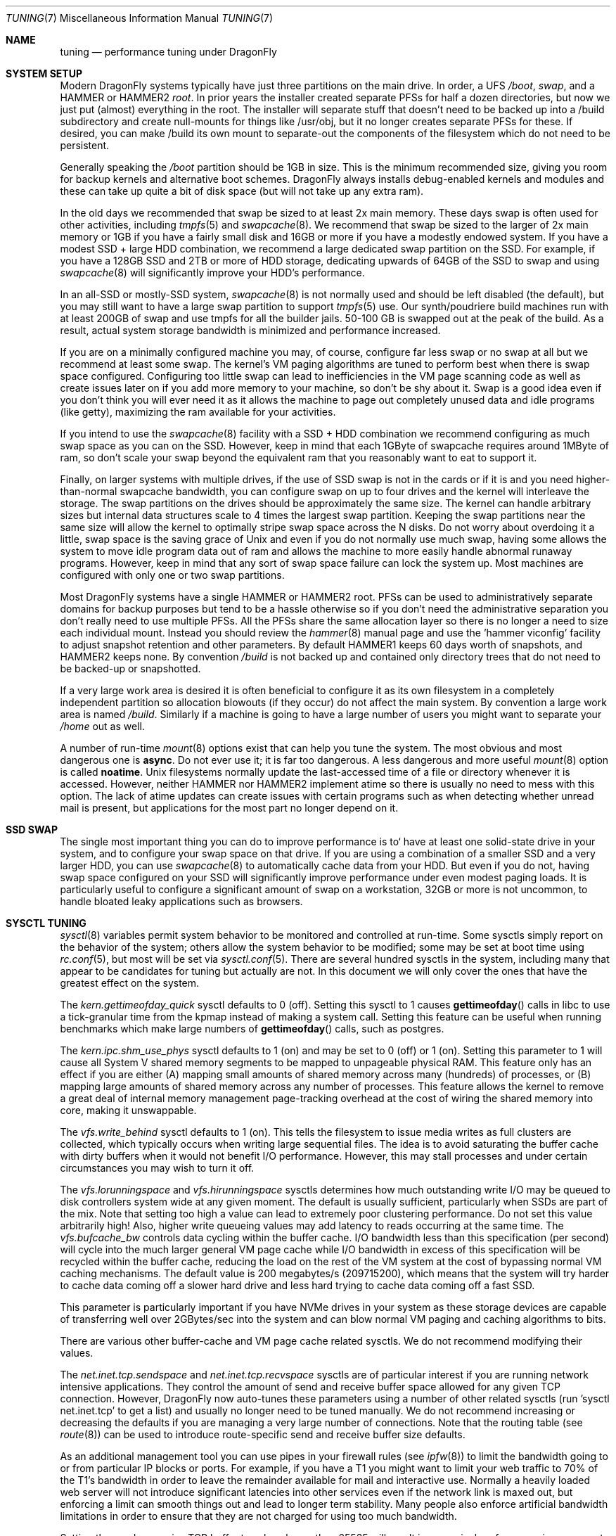 .\" Copyright (c) 2001 Matthew Dillon.  Terms and conditions are those of
.\" the BSD Copyright as specified in the file "/usr/src/COPYRIGHT" in
.\" the source tree.
.\"
.Dd August 24, 2018
.Dt TUNING 7
.Os
.Sh NAME
.Nm tuning
.Nd performance tuning under DragonFly
.Sh SYSTEM SETUP
Modern
.Dx
systems typically have just three partitions on the main drive.
In order, a UFS
.Pa /boot ,
.Pa swap ,
and a HAMMER or HAMMER2
.Pa root .
In prior years the installer created separate PFSs for half a dozen
directories, but now we just put (almost) everything in the root.
The installer will separate stuff that doesn't need to be backed up into
a /build subdirectory and create null-mounts for things like /usr/obj, but it
no longer creates separate PFSs for these.
If desired, you can make /build its own mount to separate-out the
components of the filesystem which do not need to be persistent.
.Pp
Generally speaking the
.Pa /boot
partition should be 1GB in size.  This is the minimum recommended
size, giving you room for backup kernels and alternative boot schemes.
.Dx
always installs debug-enabled kernels and modules and these can take
up quite a bit of disk space (but will not take up any extra ram).
.Pp
In the old days we recommended that swap be sized to at least 2x main
memory.  These days swap is often used for other activities, including
.Xr tmpfs 5
and
.Xr swapcache 8 .
We recommend that swap be sized to the larger of 2x main memory or
1GB if you have a fairly small disk and 16GB or more if you have a
modestly endowed system.
If you have a modest SSD + large HDD combination, we recommend
a large dedicated swap partition on the SSD.  For example, if
you have a 128GB SSD and 2TB or more of HDD storage, dedicating
upwards of 64GB of the SSD to swap and using
.Xr swapcache 8
will significantly improve your HDD's performance.
.Pp
In an all-SSD or mostly-SSD system,
.Xr swapcache 8
is not normally used and should be left disabled (the default), but you
may still want to have a large swap partition to support
.Xr tmpfs 5
use.
Our synth/poudriere build machines run with at least 200GB of
swap and use tmpfs for all the builder jails.  50-100 GB
is swapped out at the peak of the build.  As a result, actual
system storage bandwidth is minimized and performance increased.
.Pp
If you are on a minimally configured machine you may, of course,
configure far less swap or no swap at all but we recommend at least
some swap.
The kernel's VM paging algorithms are tuned to perform best when there is
swap space configured.
Configuring too little swap can lead to inefficiencies in the VM
page scanning code as well as create issues later on if you add
more memory to your machine, so don't be shy about it.
Swap is a good idea even if you don't think you will ever need it as it
allows the
machine to page out completely unused data and idle programs (like getty),
maximizing the ram available for your activities.
.Pp
If you intend to use the
.Xr swapcache 8
facility with a SSD + HDD combination we recommend configuring as much
swap space as you can on the SSD.
However, keep in mind that each 1GByte of swapcache requires around
1MByte of ram, so don't scale your swap beyond the equivalent ram
that you reasonably want to eat to support it.
.Pp
Finally, on larger systems with multiple drives, if the use
of SSD swap is not in the cards or if it is and you need higher-than-normal
swapcache bandwidth, you can configure swap on up to four drives and
the kernel will interleave the storage.
The swap partitions on the drives should be approximately the same size.
The kernel can handle arbitrary sizes but
internal data structures scale to 4 times the largest swap partition.
Keeping
the swap partitions near the same size will allow the kernel to optimally
stripe swap space across the N disks.
Do not worry about overdoing it a
little, swap space is the saving grace of
.Ux
and even if you do not normally use much swap, having some allows the system
to move idle program data out of ram and allows the machine to more easily
handle abnormal runaway programs.
However, keep in mind that any sort of swap space failure can lock the
system up.
Most machines are configured with only one or two swap partitions.
.Pp
Most
.Dx
systems have a single HAMMER or HAMMER2 root.
PFSs can be used to administratively separate domains for backup purposes
but tend to be a hassle otherwise so if you don't need the administrative
separation you don't really need to use multiple PFSs.
All the PFSs share the same allocation layer so there is no longer a need
to size each individual mount.
Instead you should review the
.Xr hammer 8
manual page and use the 'hammer viconfig' facility to adjust snapshot
retention and other parameters.
By default
HAMMER1 keeps 60 days worth of snapshots, and HAMMER2 keeps none.
By convention
.Pa /build
is not backed up and contained only directory trees that do not need
to be backed-up or snapshotted.
.Pp
If a very large work area is desired it is often beneficial to
configure it as its own filesystem in a completely independent partition
so allocation blowouts (if they occur) do not affect the main system.
By convention a large work area is named
.Pa /build .
Similarly if a machine is going to have a large number of users
you might want to separate your
.Pa /home
out as well.
.Pp
A number of run-time
.Xr mount 8
options exist that can help you tune the system.
The most obvious and most dangerous one is
.Cm async .
Do not ever use it; it is far too dangerous.
A less dangerous and more
useful
.Xr mount 8
option is called
.Cm noatime .
.Ux
filesystems normally update the last-accessed time of a file or
directory whenever it is accessed.
However, neither HAMMER nor HAMMER2 implement atime so there is usually
no need to mess with this option.
The lack of atime updates can create issues with certain programs
such as when detecting whether unread mail is present, but
applications for the most part no longer depend on it.
.Sh SSD SWAP
The single most important thing you can do to improve performance is to`
have at least one solid-state drive in your system, and to configure your
swap space on that drive.
If you are using a combination of a smaller SSD and a very larger HDD,
you can use
.Xr swapcache 8
to automatically cache data from your HDD.
But even if you do not, having swap space configured on your SSD will
significantly improve performance under even modest paging loads.
It is particularly useful to configure a significant amount of swap
on a workstation, 32GB or more is not uncommon, to handle bloated
leaky applications such as browsers.
.Sh SYSCTL TUNING
.Xr sysctl 8
variables permit system behavior to be monitored and controlled at
run-time.
Some sysctls simply report on the behavior of the system; others allow
the system behavior to be modified;
some may be set at boot time using
.Xr rc.conf 5 ,
but most will be set via
.Xr sysctl.conf 5 .
There are several hundred sysctls in the system, including many that appear
to be candidates for tuning but actually are not.
In this document we will only cover the ones that have the greatest effect
on the system.
.Pp
The
.Va kern.gettimeofday_quick
sysctl defaults to 0 (off).  Setting this sysctl to 1 causes
.Fn gettimeofday
calls in libc to use a tick-granular time from the kpmap instead of making
a system call.  Setting this feature can be useful when running benchmarks
which make large numbers of
.Fn gettimeofday
calls, such as postgres.
.Pp
The
.Va kern.ipc.shm_use_phys
sysctl defaults to 1 (on) and may be set to 0 (off) or 1 (on).
Setting
this parameter to 1 will cause all System V shared memory segments to be
mapped to unpageable physical RAM.
This feature only has an effect if you
are either (A) mapping small amounts of shared memory across many (hundreds)
of processes, or (B) mapping large amounts of shared memory across any
number of processes.
This feature allows the kernel to remove a great deal
of internal memory management page-tracking overhead at the cost of wiring
the shared memory into core, making it unswappable.
.Pp
The
.Va vfs.write_behind
sysctl defaults to 1 (on).  This tells the filesystem to issue media
writes as full clusters are collected, which typically occurs when writing
large sequential files.  The idea is to avoid saturating the buffer
cache with dirty buffers when it would not benefit I/O performance.  However,
this may stall processes and under certain circumstances you may wish to turn
it off.
.Pp
The
.Va vfs.lorunningspace
and
.Va vfs.hirunningspace
sysctls determines how much outstanding write I/O may be queued to
disk controllers system wide at any given moment.  The default is
usually sufficient, particularly when SSDs are part of the mix.
Note that setting too high a value can lead to extremely poor
clustering performance.  Do not set this value arbitrarily high!  Also,
higher write queueing values may add latency to reads occurring at the same
time.
The
.Va vfs.bufcache_bw
controls data cycling within the buffer cache.  I/O bandwidth less than
this specification (per second) will cycle into the much larger general
VM page cache while I/O bandwidth in excess of this specification will
be recycled within the buffer cache, reducing the load on the rest of
the VM system at the cost of bypassing normal VM caching mechanisms.
The default value is 200 megabytes/s (209715200), which means that the
system will try harder to cache data coming off a slower hard drive
and less hard trying to cache data coming off a fast SSD.
.Pp
This parameter is particularly important if you have NVMe drives in
your system as these storage devices are capable of transferring
well over 2GBytes/sec into the system and can blow normal VM paging
and caching algorithms to bits.
.Pp
There are various other buffer-cache and VM page cache related sysctls.
We do not recommend modifying their values.
.Pp
The
.Va net.inet.tcp.sendspace
and
.Va net.inet.tcp.recvspace
sysctls are of particular interest if you are running network intensive
applications.
They control the amount of send and receive buffer space
allowed for any given TCP connection.
However,
.Dx
now auto-tunes these parameters using a number of other related
sysctls (run 'sysctl net.inet.tcp' to get a list) and usually
no longer need to be tuned manually.
We do not recommend
increasing or decreasing the defaults if you are managing a very large
number of connections.
Note that the routing table (see
.Xr route 8 )
can be used to introduce route-specific send and receive buffer size
defaults.
.Pp
As an additional management tool you can use pipes in your
firewall rules (see
.Xr ipfw 8 )
to limit the bandwidth going to or from particular IP blocks or ports.
For example, if you have a T1 you might want to limit your web traffic
to 70% of the T1's bandwidth in order to leave the remainder available
for mail and interactive use.
Normally a heavily loaded web server
will not introduce significant latencies into other services even if
the network link is maxed out, but enforcing a limit can smooth things
out and lead to longer term stability.
Many people also enforce artificial
bandwidth limitations in order to ensure that they are not charged for
using too much bandwidth.
.Pp
Setting the send or receive TCP buffer to values larger than 65535 will result
in a marginal performance improvement unless both hosts support the window
scaling extension of the TCP protocol, which is controlled by the
.Va net.inet.tcp.rfc1323
sysctl.
These extensions should be enabled and the TCP buffer size should be set
to a value larger than 65536 in order to obtain good performance from
certain types of network links; specifically, gigabit WAN links and
high-latency satellite links.
RFC 1323 support is enabled by default.
.Pp
The
.Va net.inet.tcp.always_keepalive
sysctl determines whether or not the TCP implementation should attempt
to detect dead TCP connections by intermittently delivering
.Dq keepalives
on the connection.
By default, this is now enabled for all applications.
We do not recommend turning it off.
The extra network bandwidth is minimal and this feature will clean-up
stalled and long-dead connections that might not otherwise be cleaned
up.
In the past people using dialup connections often did not want to
use this feature in order to be able to retain connections across
long disconnections, but in modern day the only default that makes
sense is for the feature to be turned on.
.Pp
The
.Va net.inet.tcp.delayed_ack
TCP feature is largely misunderstood.  Historically speaking this feature
was designed to allow the acknowledgement to transmitted data to be returned
along with the response.  For example, when you type over a remote shell
the acknowledgement to the character you send can be returned along with the
data representing the echo of the character.   With delayed acks turned off
the acknowledgement may be sent in its own packet before the remote service
has a chance to echo the data it just received.  This same concept also
applies to any interactive protocol (e.g. SMTP, WWW, POP3) and can cut the
number of tiny packets flowing across the network in half.   The
.Dx
delayed-ack implementation also follows the TCP protocol rule that
at least every other packet be acknowledged even if the standard 100ms
timeout has not yet passed.  Normally the worst a delayed ack can do is
slightly delay the teardown of a connection, or slightly delay the ramp-up
of a slow-start TCP connection.  While we aren't sure we believe that
the several FAQs related to packages such as SAMBA and SQUID which advise
turning off delayed acks may be referring to the slow-start issue.
.Pp
The
.Va net.inet.tcp.inflight_enable
sysctl turns on bandwidth delay product limiting for all TCP connections.
This feature is now turned on by default and we recommend that it be
left on.
It will slightly reduce the maximum bandwidth of a connection but the
benefits of the feature in reducing packet backlogs at router constriction
points are enormous.
These benefits make it a whole lot easier for router algorithms to manage
QOS for multiple connections.
The limiting feature reduces the amount of data built up in intermediate
router and switch packet queues as well as reduces the amount of data built
up in the local host's interface queue.  With fewer packets queued up,
interactive connections, especially over slow modems, will also be able
to operate with lower round trip times.  However, note that this feature
only affects data transmission (uploading / server-side).  It does not
affect data reception (downloading).
.Pp
The system will attempt to calculate the bandwidth delay product for each
connection and limit the amount of data queued to the network to just the
amount required to maintain optimum throughput.  This feature is useful
if you are serving data over modems, GigE, or high speed WAN links (or
any other link with a high bandwidth*delay product), especially if you are
also using window scaling or have configured a large send window.
.Pp
For production use setting
.Va net.inet.tcp.inflight_min
to at least 6144 may be beneficial.  Note, however, that setting high
minimums may effectively disable bandwidth limiting depending on the link.
.Pp
Adjusting
.Va net.inet.tcp.inflight_stab
is not recommended.
This parameter defaults to 50, representing +5% fudge when calculating the
bwnd from the bw.  This fudge is on top of an additional fixed +2*maxseg
added to bwnd.  The fudge factor is required to stabilize the algorithm
at very high speeds while the fixed 2*maxseg stabilizes the algorithm at
low speeds.  If you increase this value excessive packet buffering may occur.
.Pp
The
.Va net.inet.ip.portrange.*
sysctls control the port number ranges automatically bound to TCP and UDP
sockets.  There are three ranges:  A low range, a default range, and a
high range, selectable via an IP_PORTRANGE
.Fn setsockopt
call.
Most network programs use the default range which is controlled by
.Va net.inet.ip.portrange.first
and
.Va net.inet.ip.portrange.last ,
which defaults to 1024 and 5000 respectively.  Bound port ranges are
used for outgoing connections and it is possible to run the system out
of ports under certain circumstances.  This most commonly occurs when you are
running a heavily loaded web proxy.  The port range is not an issue
when running serves which handle mainly incoming connections such as a
normal web server, or has a limited number of outgoing connections such
as a mail relay.  For situations where you may run yourself out of
ports we recommend increasing
.Va net.inet.ip.portrange.last
modestly.  A value of 10000 or 20000 or 30000 may be reasonable.  You should
also consider firewall effects when changing the port range.  Some firewalls
may block large ranges of ports (usually low-numbered ports) and expect systems
to use higher ranges of ports for outgoing connections.  For this reason
we do not recommend that
.Va net.inet.ip.portrange.first
be lowered.
.Pp
The
.Va kern.ipc.somaxconn
sysctl limits the size of the listen queue for accepting new TCP connections.
The default value of 128 is typically too low for robust handling of new
connections in a heavily loaded web server environment.
For such environments,
we recommend increasing this value to 1024 or higher.
The service daemon
may itself limit the listen queue size (e.g.\&
.Xr sendmail 8 ,
apache) but will
often have a directive in its configuration file to adjust the queue size up.
Larger listen queues also do a better job of fending off denial of service
attacks.
.Pp
The
.Va kern.maxvnodes
specifies how many vnodes and related file structures the kernel will
cache.
The kernel uses a modestly generous default for this parameter based on
available physical memory.
You generally do not want to mess with this parameter as it directly
effects how well the kernel can cache not only file structures but also
the underlying file data.
.Pp
However, situations may crop up where you wish to cache less filesystem
data in order to make more memory available for programs.  Not only will
this reduce kernel memory use for vnodes and inodes, it will also have a
tendancy to reduce the impact of the buffer cache on main memory because
recycling a vnode also frees any underlying data that has been cached for
that vnode.
.Pp
It is, in fact, possible for the system to have more files open than the
value of this tunable, but as files are closed the system will try to
reduce the actual number of cached vnodes to match this value.
The read-only
.Va kern.openfiles
sysctl may be interrogated to determine how many files are currently open
on the system.
.Pp
The
.Va vm.swap_idle_enabled
sysctl is useful in large multi-user systems where you have lots of users
entering and leaving the system and lots of idle processes.
Such systems
tend to generate a great deal of continuous pressure on free memory reserves.
Turning this feature on and adjusting the swapout hysteresis (in idle
seconds) via
.Va vm.swap_idle_threshold1
and
.Va vm.swap_idle_threshold2
allows you to depress the priority of pages associated with idle processes
more quickly than the normal pageout algorithm.
This gives a helping hand
to the pageout daemon.
Do not turn this option on unless you need it,
because the tradeoff you are making is to essentially pre-page memory sooner
rather than later, eating more swap and disk bandwidth.
In a small system
this option will have a detrimental effect but in a large system that is
already doing moderate paging this option allows the VM system to stage
whole processes into and out of memory more easily.
.Sh LOADER TUNABLES
Some aspects of the system behavior may not be tunable at runtime because
memory allocations they perform must occur early in the boot process.
To change loader tunables, you must set their values in
.Xr loader.conf 5
and reboot the system.
.Pp
.Va kern.maxusers
is automatically sized at boot based on the amount of memory available in
the system.  The value can be read (but not written) via sysctl.
.Pp
You can change this value as a loader tunable if the default resource
limits are not sufficient.
This tunable works primarily by adjusting
.Va kern.maxproc ,
so you can opt to override that instead.
It is generally easier formulate an adjustment to
.Va kern.maxproc
instead of
.Va kern.maxusers .
.Pp
.Va kern.maxproc
controls most kernel auto-scaling components.  If kernel resource limits
are not scaled high enough, setting this tunables to a higher value is
usually sufficient.
Generally speaking you will want to set this tunable to the upper limit
for the number of process threads you want the kernel to be able to handle.
The kernel may still decide to cap maxproc at a lower value if there is
insufficient ram to scale resources as desired.
.Pp
Only set this tunable if the defaults are not sufficient.
Do not use this tunable to try to trim kernel resource limits, you will
not actually save much memory by doing so and you will leave the system
more vulnerable to DOS attacks and runaway processes.
.Pp
Setting this tunable will scale the maximum number processes, pipes and
sockets, total open files the system can support, and increase mbuf
and mbuf-cluster limits.  These other elements can also be separately
overridden to fine-tune the setup.  We rcommend setting this tunable
first to create a baseline.
.Pp
Setting a high value presumes that you have enough physical memory to
support the resource utilization.  For example, your system would need
approximately 128GB of ram to reasonably support a maxproc value of
4 million (4000000).  The default maxproc given that much ram will
typically be in the 250000 range.
.Pp
Note that the PID is currently limited to 6 digits, so a system cannot
have more than a million processes operating anyway (though the aggregate
number of threads can be far greater).
And yes, there is in fact no reason why a very well-endowed system
couldn't have that many processes.
.Pp
.Va kern.nbuf
sets how many filesystem buffers the kernel should cache.
Filesystem buffers can be up to 128KB each.
UFS typically uses an 8KB blocksize while HAMMER and HAMMER2 typically
uses 64KB.  The system defaults usually suffice for this parameter.
Cached buffers represent wired physical memory so specifying a value
that is too large can result in excessive kernel memory use, and is also
not entirely necessary since the pages backing the buffers are also
cached by the VM page cache (which does not use wired memory).
The buffer cache significantly improves the hot path for cached file
accesses and dirty data.
.Pp
The kernel reserves (128KB * nbuf) bytes of KVM.  The actual physical
memory use depends on the filesystem buffer size.
It is generally more flexible to manage the filesystem cache via
.Va kern.maxfiles
than via
.Va kern.nbuf ,
but situations do arise where you might want to increase or decrease
the latter.
.Pp
The
.Va kern.dfldsiz
and
.Va kern.dflssiz
tunables set the default soft limits for process data and stack size
respectively.
Processes may increase these up to the hard limits by calling
.Xr setrlimit 2 .
The
.Va kern.maxdsiz ,
.Va kern.maxssiz ,
and
.Va kern.maxtsiz
tunables set the hard limits for process data, stack, and text size
respectively; processes may not exceed these limits.
The
.Va kern.sgrowsiz
tunable controls how much the stack segment will grow when a process
needs to allocate more stack.
.Pp
.Va kern.ipc.nmbclusters
and
.Va kern.ipc.nmbjclusters
may be adjusted to increase the number of network mbufs the system is
willing to allocate.
Each normal cluster represents approximately 2K of memory,
so a value of 1024 represents 2M of kernel memory reserved for network
buffers.
Each 'j' cluster is typically 4KB, so a value of 1024 represents 4M of
kernel memory.
You can do a simple calculation to figure out how many you need but
keep in mind that tcp buffer sizing is now more dynamic than it used to
be.
.Pp
The defaults usually suffice but you may want to bump it up on service-heavy
machines.
Modern machines often need a large number of mbufs to operate services
efficiently, values of 65536, even upwards of 262144 or more are common.
If you are running a server, it is better to be generous than to be frugal.
Remember the memory calculation though.
.Pp
Under no circumstances
should you specify an arbitrarily high value for this parameter, it could
lead to a boot-time crash.
The
.Fl m
option to
.Xr netstat 1
may be used to observe network cluster use.
.Sh KERNEL CONFIG TUNING
There are a number of kernel options that you may have to fiddle with in
a large-scale system.
In order to change these options you need to be
able to compile a new kernel from source.
The
.Xr config 8
manual page and the handbook are good starting points for learning how to
do this.
Generally speaking, removing options to trim the size of the kernel
is not going to save very much memory on a modern system.
In the grand scheme of things, saving a megabyte or two is in the noise
on a system that likely has multiple gigabytes of memory.
.Pp
If your motherboard is AHCI-capable then we strongly recommend turning
on AHCI mode in the BIOS if it is not already the default.
.Sh CPU, MEMORY, DISK, NETWORK
The type of tuning you do depends heavily on where your system begins to
bottleneck as load increases.
If your system runs out of CPU (idle times
are perpetually 0%) then you need to consider upgrading the CPU or moving to
an SMP motherboard (multiple CPU's), or perhaps you need to revisit the
programs that are causing the load and try to optimize them.
If your system
is paging to swap a lot you need to consider adding more memory.
If your
system is saturating the disk you typically see high CPU idle times and
total disk saturation.
.Xr systat 1
can be used to monitor this.
There are many solutions to saturated disks:
increasing memory for caching, mirroring disks, distributing operations across
several machines, and so forth.
.Pp
Finally, you might run out of network suds.
Optimize the network path
as much as possible.
If you are operating a machine as a router you may need to
setup a
.Xr pf 4
firewall (also see
.Xr firewall 7 .
.Dx
has a very good fair-share queueing algorithm for QOS in
.Xr pf 4 .
.Sh BULK BUILDING MACHINE SETUP
Generally speaking memory is at a premium when doing bulk compiles.
Machines dedicated to bulk building usually reduce
.Va kern.maxvnodes
to 1000000 (1 million) vnodes or lower.  Don't get too cocky here, this
parameter should never be reduced below around 100000 on reasonably well
endowed machines.
.Pp
Bulk build setups also often benefit from a relatively large amount
of SSD swap, allowing the system to 'burst' high-memory-usage situations
while still maintaining optimal concurrency for other periods during the
build which do not use as much run-time memory and prefer more parallelism.
.Sh SOURCE OF KERNEL MEMORY USAGE
The primary sources of kernel memory usage are:
.Bl -tag -width ".Va kern.maxvnodes"
.It Va kern.maxvnodes
The maximum number of cached vnodes in the system.
These can eat quite a bit of kernel memory, primarily due to auxiliary
structures tracked by the HAMMER filesystem.
It is relatively easy to configure a smaller value, but we do not
recommend reducing this parameter below 100000.
Smaller values directly impact the number of discrete files the
kernel can cache data for at once.
.It Va kern.ipc.nmbclusters , Va kern.ipc.nmbjclusters
Calculate approximately 2KB per normal cluster and 4KB per jumbo
cluster.
Do not make these values too low or you risk deadlocking the network
stack.
.It Va kern.nbuf
The number of filesystem buffers managed by the kernel.
The kernel wires the underlying cached VM pages, typically 8KB (UFS) or
64KB (HAMMER) per buffer.
.It swap/swapcache
Swap memory requires approximately 1MB of physical ram for each 1GB
of swap space.
When swapcache is used, additional memory may be required to keep
VM objects around longer (only really reducable by reducing the
value of
.Va kern.maxvnodes
which you can do post-boot if you desire).
.It tmpfs
Tmpfs is very useful but keep in mind that while the file data itself
is backed by swap, the meta-data (the directory topology) requires
wired kernel memory.
.It mmu page tables
Even though the underlying data pages themselves can be paged to swap,
the page tables are usually wired into memory.
This can create problems when a large number of processes are
.Fn mmap Ns ing
very large files.
Sometimes turning on
.Va machdep.pmap_mmu_optimize
suffices to reduce overhead.
Page table kernel memory use can be observed by using 'vmstat -z'
.It Va kern.ipc.shm_use_phys
It is sometimes necessary to force shared memory to use physical memory
when running a large database which uses shared memory to implement its
own data caching.
The use of sysv shared memory in this regard allows the database to
distinguish between data which it knows it can access instantly (i.e.
without even having to page-in from swap) verses data which it might require
and I/O to fetch.
.Pp
If you use this feature be very careful with regards to the database's
shared memory configuration as you will be wiring the memory.
.El
.Sh SEE ALSO
.Xr netstat 1 ,
.Xr systat 1 ,
.Xr dm 4 ,
.Xr dummynet 4 ,
.Xr nata 4 ,
.Xr pf 4 ,
.Xr login.conf 5 ,
.Xr pf.conf 5 ,
.Xr rc.conf 5 ,
.Xr sysctl.conf 5 ,
.Xr firewall 7 ,
.Xr hier 7 ,
.Xr boot 8 ,
.Xr ccdconfig 8 ,
.Xr config 8 ,
.Xr disklabel 8 ,
.Xr fsck 8 ,
.Xr ifconfig 8 ,
.Xr ipfw 8 ,
.Xr loader 8 ,
.Xr mount 8 ,
.Xr newfs 8 ,
.Xr route 8 ,
.Xr sysctl 8 ,
.Xr tunefs 8
.Sh HISTORY
The
.Nm
manual page was inherited from
.Fx
and first appeared in
.Fx 4.3 ,
May 2001.
.Sh AUTHORS
The
.Nm
manual page was originally written by
.An Matthew Dillon .
